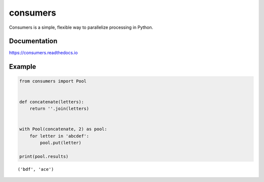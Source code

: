 consumers
=========

|Version| |Status| |License|

Consumers is a simple, flexible way to parallelize processing in Python.

Documentation
-------------
https://consumers.readthedocs.io


Example
-------

.. code:: python

    from consumers import Pool


    def concatenate(letters):
        return ''.join(letters)


    with Pool(concatenate, 2) as pool:
        for letter in 'abcdef':
            pool.put(letter)

    print(pool.results)

::

    ('bdf', 'ace')

.. |Version| image:: https://img.shields.io/pypi/v/consumers.svg?
   :target: https://pypi.python.org/pypi/consumers

.. |Status| image:: https://img.shields.io/travis/nvllsvm/consumers.svg?
   :target: https://travis-ci.org/nvllsvm/consumers

.. |License| image:: https://img.shields.io/github/license/nvllsvm/consumers.svg?
   :target: https://github.com/nvllsvm/consumers/blob/master/LICENSE
